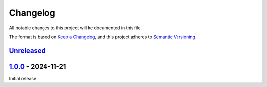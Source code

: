 .. _changelog:

Changelog
=========

All notable changes to this project will be documented in this file.

The format is based on `Keep a Changelog <https://keepachangelog.com/en/1.0.0/>`_\ ,
and this project adheres to `Semantic Versioning <https://semver.org/spec/v2.0.0.html>`_.

`Unreleased <https://github.com/brotkrueml/typo3-prevent-lang-packs-download/compare/v1.0.0...HEAD>`_
---------------------------------------------------------------------------------------------------------

`1.0.0 <https://github.com/brotkrueml/typo3-prevent-lang-packs-download/releases/tag/v1.0.0>`_ - 2024-11-21
---------------------------------------------------------------------------------------------------------------

Initial release
